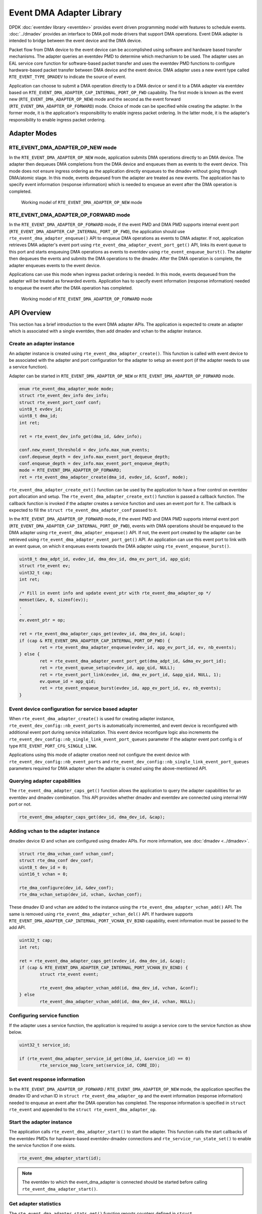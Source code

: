 .. SPDX-License-Identifier: BSD-3-Clause
   Copyright (c) 2023 Marvell.

Event DMA Adapter Library
=========================

DPDK :doc:`eventdev library <eventdev>` provides event driven programming model
with features to schedule events.
:doc:`../dmadev` provides an interface to DMA poll mode drivers
that support DMA operations.
Event DMA adapter is intended to bridge between the event device and the DMA device.

Packet flow from DMA device to the event device can be accomplished
using software and hardware based transfer mechanisms.
The adapter queries an eventdev PMD to determine which mechanism to be used.
The adapter uses an EAL service core function for software-based packet transfer
and uses the eventdev PMD functions to configure hardware-based packet transfer
between DMA device and the event device.
DMA adapter uses a new event type called ``RTE_EVENT_TYPE_DMADEV``
to indicate the source of event.

Application can choose to submit a DMA operation directly to a DMA device
or send it to a DMA adapter via eventdev
based on ``RTE_EVENT_DMA_ADAPTER_CAP_INTERNAL_PORT_OP_FWD`` capability.
The first mode is known as the event new (``RTE_EVENT_DMA_ADAPTER_OP_NEW``) mode
and the second as the event forward (``RTE_EVENT_DMA_ADAPTER_OP_FORWARD``) mode.
Choice of mode can be specified while creating the adapter.
In the former mode, it is the application's responsibility to enable ingress packet ordering.
In the latter mode, it is the adapter's responsibility to enable ingress packet ordering.


Adapter Modes
-------------

RTE_EVENT_DMA_ADAPTER_OP_NEW mode
~~~~~~~~~~~~~~~~~~~~~~~~~~~~~~~~~

In the ``RTE_EVENT_DMA_ADAPTER_OP_NEW`` mode,
application submits DMA operations directly to an DMA device.
The adapter then dequeues DMA completions from the DMA device
and enqueues them as events to the event device.
This mode does not ensure ingress ordering
as the application directly enqueues to the dmadev without going through DMA/atomic stage.
In this mode, events dequeued from the adapter are treated as new events.
The application has to specify event information (response information)
which is needed to enqueue an event after the DMA operation is completed.


.. figure:: ../img/event_dma_adapter_op_new.*

   Working model of ``RTE_EVENT_DMA_ADAPTER_OP_NEW`` mode


RTE_EVENT_DMA_ADAPTER_OP_FORWARD mode
~~~~~~~~~~~~~~~~~~~~~~~~~~~~~~~~~~~~~

In the ``RTE_EVENT_DMA_ADAPTER_OP_FORWARD`` mode,
if the event PMD and DMA PMD supports internal event port
(``RTE_EVENT_DMA_ADAPTER_CAP_INTERNAL_PORT_OP_FWD``),
the application should use ``rte_event_dma_adapter_enqueue()`` API
to enqueue DMA operations as events to DMA adapter.
If not, application retrieves DMA adapter's event port
using ``rte_event_dma_adapter_event_port_get()`` API,
links its event queue to this port
and starts enqueuing DMA operations as events to eventdev
using ``rte_event_enqueue_burst()``.
The adapter then dequeues the events
and submits the DMA operations to the dmadev.
After the DMA operation is complete,
the adapter enqueues events to the event device.

Applications can use this mode when ingress packet ordering is needed.
In this mode, events dequeued from the adapter will be treated as forwarded events.
Application has to specify event information (response information)
needed to enqueue the event after the DMA operation has completed.


.. figure:: ../img/event_dma_adapter_op_forward.*

   Working model of ``RTE_EVENT_DMA_ADAPTER_OP_FORWARD`` mode


API Overview
------------

This section has a brief introduction to the event DMA adapter APIs.
The application is expected to create an adapter
which is associated with a single eventdev,
then add dmadev and vchan to the adapter instance.


Create an adapter instance
~~~~~~~~~~~~~~~~~~~~~~~~~~

An adapter instance is created using ``rte_event_dma_adapter_create()``.
This function is called with event device
to be associated with the adapter and port configuration
for the adapter to setup an event port (if the adapter needs to use a service function).

Adapter can be started in ``RTE_EVENT_DMA_ADAPTER_OP_NEW``
or ``RTE_EVENT_DMA_ADAPTER_OP_FORWARD`` mode.

.. code-block:: c

   enum rte_event_dma_adapter_mode mode;
   struct rte_event_dev_info dev_info;
   struct rte_event_port_conf conf;
   uint8_t evdev_id;
   uint8_t dma_id;
   int ret;

   ret = rte_event_dev_info_get(dma_id, &dev_info);

   conf.new_event_threshold = dev_info.max_num_events;
   conf.dequeue_depth = dev_info.max_event_port_dequeue_depth;
   conf.enqueue_depth = dev_info.max_event_port_enqueue_depth;
   mode = RTE_EVENT_DMA_ADAPTER_OP_FORWARD;
   ret = rte_event_dma_adapter_create(dma_id, evdev_id, &conf, mode);


``rte_event_dma_adapter_create_ext()`` function can be used by the application
to have a finer control on eventdev port allocation and setup.
The ``rte_event_dma_adapter_create_ext()`` function is passed a callback function.
The callback function is invoked if the adapter creates a service function
and uses an event port for it.
The callback is expected to fill the ``struct rte_event_dma_adapter_conf`` passed to it.

In the ``RTE_EVENT_DMA_ADAPTER_OP_FORWARD`` mode,
if the event PMD and DMA PMD supports internal event port
(``RTE_EVENT_DMA_ADAPTER_CAP_INTERNAL_PORT_OP_FWD``),
events with DMA operations should be enqueued to the DMA adapter
using ``rte_event_dma_adapter_enqueue()`` API.
If not, the event port created by the adapter can be retrieved
using ``rte_event_dma_adapter_event_port_get()`` API.
An application can use this event port to link with an event queue,
on which it enqueues events towards the DMA adapter using ``rte_event_enqueue_burst()``.

.. code-block:: c

   uint8_t dma_adpt_id, evdev_id, dma_dev_id, dma_ev_port_id, app_qid;
   struct rte_event ev;
   uint32_t cap;
   int ret;

   /* Fill in event info and update event_ptr with rte_event_dma_adapter_op */
   memset(&ev, 0, sizeof(ev));
   .
   .
   ev.event_ptr = op;

   ret = rte_event_dma_adapter_caps_get(evdev_id, dma_dev_id, &cap);
   if (cap & RTE_EVENT_DMA_ADAPTER_CAP_INTERNAL_PORT_OP_FWD) {
           ret = rte_event_dma_adapter_enqueue(evdev_id, app_ev_port_id, ev, nb_events);
   } else {
           ret = rte_event_dma_adapter_event_port_get(dma_adpt_id, &dma_ev_port_id);
           ret = rte_event_queue_setup(evdev_id, app_qid, NULL);
           ret = rte_event_port_link(evdev_id, dma_ev_port_id, &app_qid, NULL, 1);
           ev.queue_id = app_qid;
           ret = rte_event_enqueue_burst(evdev_id, app_ev_port_id, ev, nb_events);
   }


Event device configuration for service based adapter
~~~~~~~~~~~~~~~~~~~~~~~~~~~~~~~~~~~~~~~~~~~~~~~~~~~~

When ``rte_event_dma_adapter_create()`` is used for creating adapter instance,
``rte_event_dev_config::nb_event_ports`` is automatically incremented,
and event device is reconfigured with additional event port during service initialization.
This event device reconfigure logic also
increments the ``rte_event_dev_config::nb_single_link_event_port_queues`` parameter
if the adapter event port config is of type ``RTE_EVENT_PORT_CFG_SINGLE_LINK``.

Applications using this mode of adapter creation need not configure the event device
with ``rte_event_dev_config::nb_event_ports`` and
``rte_event_dev_config::nb_single_link_event_port_queues`` parameters
required for DMA adapter when the adapter is created using the above-mentioned API.


Querying adapter capabilities
~~~~~~~~~~~~~~~~~~~~~~~~~~~~~

The ``rte_event_dma_adapter_caps_get()`` function allows the application
to query the adapter capabilities for an eventdev and dmadev combination.
This API provides whether dmadev and eventdev are connected using internal HW port or not.

.. code-block:: c

   rte_event_dma_adapter_caps_get(dev_id, dma_dev_id, &cap);


Adding vchan to the adapter instance
~~~~~~~~~~~~~~~~~~~~~~~~~~~~~~~~~~~~

dmadev device ID and vchan are configured using dmadev APIs.
For more information, see :doc:`dmadev <../dmadev>`.

.. code-block:: c

   struct rte_dma_vchan_conf vchan_conf;
   struct rte_dma_conf dev_conf;
   uint8_t dev_id = 0;
   uint16_t vchan = 0;

   rte_dma_configure(dev_id, &dev_conf);
   rte_dma_vchan_setup(dev_id, vchan, &vchan_conf);

These dmadev ID and vchan are added to the instance
using the ``rte_event_dma_adapter_vchan_add()`` API.
The same is removed using ``rte_event_dma_adapter_vchan_del()`` API.
If hardware supports ``RTE_EVENT_DMA_ADAPTER_CAP_INTERNAL_PORT_VCHAN_EV_BIND`` capability,
event information must be passed to the add API.

.. code-block:: c

   uint32_t cap;
   int ret;

   ret = rte_event_dma_adapter_caps_get(evdev_id, dma_dev_id, &cap);
   if (cap & RTE_EVENT_DMA_ADAPTER_CAP_INTERNAL_PORT_VCHAN_EV_BIND) {
           struct rte_event event;

           rte_event_dma_adapter_vchan_add(id, dma_dev_id, vchan, &conf);
   } else
           rte_event_dma_adapter_vchan_add(id, dma_dev_id, vchan, NULL);


Configuring service function
~~~~~~~~~~~~~~~~~~~~~~~~~~~~

If the adapter uses a service function, the application is required
to assign a service core to the service function as show below.

.. code-block:: c

   uint32_t service_id;

   if (rte_event_dma_adapter_service_id_get(dma_id, &service_id) == 0)
           rte_service_map_lcore_set(service_id, CORE_ID);


Set event response information
~~~~~~~~~~~~~~~~~~~~~~~~~~~~~~

In the ``RTE_EVENT_DMA_ADAPTER_OP_FORWARD`` / ``RTE_EVENT_DMA_ADAPTER_OP_NEW`` mode,
the application specifies the dmadev ID and vchan ID in ``struct rte_event_dma_adapter_op``
and the event information (response information)
needed to enqueue an event after the DMA operation has completed.
The response information is specified in ``struct rte_event``
and appended to the ``struct rte_event_dma_adapter_op``.


Start the adapter instance
~~~~~~~~~~~~~~~~~~~~~~~~~~

The application calls ``rte_event_dma_adapter_start()`` to start the adapter.
This function calls the start callbacks of the eventdev PMDs
for hardware-based eventdev-dmadev connections
and ``rte_service_run_state_set()`` to enable the service function if one exists.

.. code-block:: c

   rte_event_dma_adapter_start(id);

.. note::

   The eventdev to which the event_dma_adapter is connected should be started
   before calling ``rte_event_dma_adapter_start()``.


Get adapter statistics
~~~~~~~~~~~~~~~~~~~~~~

The  ``rte_event_dma_adapter_stats_get()`` function reports counters
defined in ``struct rte_event_dma_adapter_stats``.
The received packet and enqueued event counts are a sum of the counts
from the eventdev PMD callbacks if the callback is supported,
and the counts maintained by the service function, if one exists.


Set/Get adapter runtime configuration parameters
~~~~~~~~~~~~~~~~~~~~~~~~~~~~~~~~~~~~~~~~~~~~~~~~

The runtime configuration parameters of adapter can be set/get using
``rte_event_dma_adapter_runtime_params_set()`` and
``rte_event_dma_adapter_runtime_params_get()`` respectively.
The parameters that can be set/get are defined in
``struct rte_event_dma_adapter_runtime_params``.
